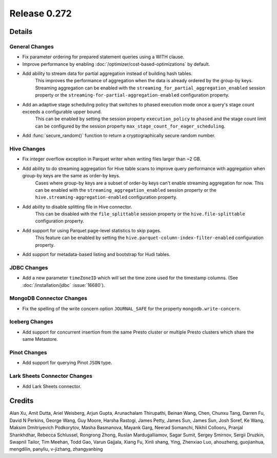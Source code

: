 =============
Release 0.272
=============

**Details**
===========

General Changes
_______________
* Fix parameter ordering for prepared statement queries using a WITH clause.
* Improve performance by enabling :doc:`/optimizer/cost-based-optimizations` by default.
* Add ability to stream data for partial aggregation instead of building hash tables.
    This improves the performance of aggregation when the data is already ordered by the group-by keys.
    Streaming aggregation can be enabled with the ``streaming_for_partial_aggregation_enabled`` session property or the ``streaming-for-partial-aggregation-enabled`` configuration property.
* Add an adaptive stage scheduling policy that switches to phased execution mode once a query's stage count exceeds a configurable upper bound.
    This can be enabled by setting the session property ``execution_policy`` to ``phased`` and the stage count limit can be configured by the session property ``max_stage_count_for_eager_scheduling``.
* Add :func:`secure_random()` function to return a cryptographically secure random number.

Hive Changes
____________
* Fix integer overflow exception in Parquet writer when writing files larger than ~2 GB.
* Add ability to do streaming aggregation for Hive table scans to improve query performance with aggregation when group-by keys are the same as order-by keys.
    Cases where group-by keys are a subset of order-by keys can't enable streaming aggregation for now.
    This can be enabled with the ``streaming_aggregation_enabled`` session property or the ``hive.streaming-aggregation-enabled`` configuration property.
* Add ability to disable splitting file in Hive connector.
    This can be disabled with the ``file_splittable`` session property or the ``hive.file-splittable`` configuration property.
* Add support for using Parquet page-level statistics to skip pages.
    This feature can be enabled by setting the ``hive.parquet-column-index-filter-enabled`` configuration property.
* Add support for metadata-based listing and bootstrap for Hudi tables.

JDBC Changes
____________
* Add a new parameter ``timeZoneID`` which will set the time zone used for the timestamp columns. (See :doc:`/installation/jdbc` :issue:`16680`).

MongoDB Connector Changes
_________________________
* Fix the spelling of the write concern option ``JOURNAL_SAFE`` for the property ``mongodb.write-concern``.

Iceberg Changes
_______________
* Add support for concurrent insertion from the same Presto cluster or multiple Presto clusters which share the same Metastore.

Pinot Changes
_____________
* Add support for querying Pinot ``JSON`` type.

Lark Sheets Connector Changes
_____________________
* Add Lark Sheets connector.

**Credits**
===========

Alan Xu, Amit Dutta, Ariel Weisberg, Arjun Gupta, Arunachalam Thirupathi, Beinan Wang, Chen, Chunxu Tang, Darren Fu, David N Perkins, George Wang, Guy Moore, Harsha Rastogi, James Petty, James Sun, James Sun, Josh Soref, Ke Wang, Maksim Dmitriyevich Podkorytov, Masha Basmanova, Mayank Garg, Neerad Somanchi, Nikhil Collooru, Pranjal Shankhdhar, Rebecca Schlussel, Rongrong Zhong, Ruslan Mardugalliamov, Sagar Sumit, Sergey Smirnov, Sergii Druzkin, Swapnil Tailor, Tim Meehan, Todd Gao, Varun Gajjala, Xiang Fu, Xinli shang, Ying, Zhenxiao Luo, ahouzheng, guojianhua, mengdilin, panyliu, v-jizhang, zhangyanbing
